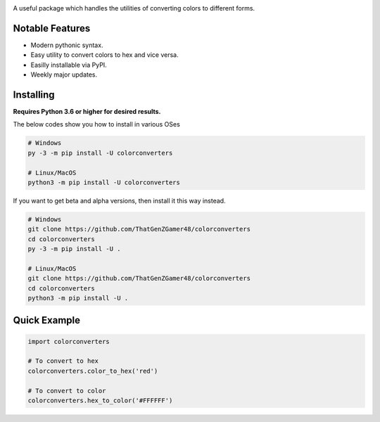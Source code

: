 .. image:: https://img.shields.io/pypi/v/colorconverters.svg
   :target: https://pypi.python.org/pypi/colorconverters
   :alt: PyPI Version Info
.. image:: https://img.shields.io/pypi/pyversions/colorconverters.svg
   :target: https://pypi.python.org/pypi/colorconverters
   :alt: PyPI Supported Python Versions
.. image:: https://img.shields.io/pypi/dm/colorconverters?color=blue
   :target: https://pypi.python.org/pypi/colorconverters
   :alt: PyPI downloads

A useful package which handles the utilities of converting colors to different forms.

Notable Features
----------------

- Modern pythonic syntax.
- Easy utility to convert colors to hex and vice versa.
- Easilly installable via PyPI.
- Weekly major updates.

Installing
----------

**Requires Python 3.6 or higher for desired results.**

The below codes show you how to install in various OSes

.. code:: sh

    # Windows
    py -3 -m pip install -U colorconverters

    # Linux/MacOS
    python3 -m pip install -U colorconverters

If you want to get beta and alpha versions, then install it this way instead.

.. code:: sh

    # Windows
    git clone https://github.com/ThatGenZGamer48/colorconverters
    cd colorconverters
    py -3 -m pip install -U .

    # Linux/MacOS
    git clone https://github.com/ThatGenZGamer48/colorconverters
    cd colorconverters
    python3 -m pip install -U .

Quick Example
-------------

.. code:: py

    import colorconverters
    
    # To convert to hex
    colorconverters.color_to_hex('red')

    # To convert to color
    colorconverters.hex_to_color('#FFFFFF')